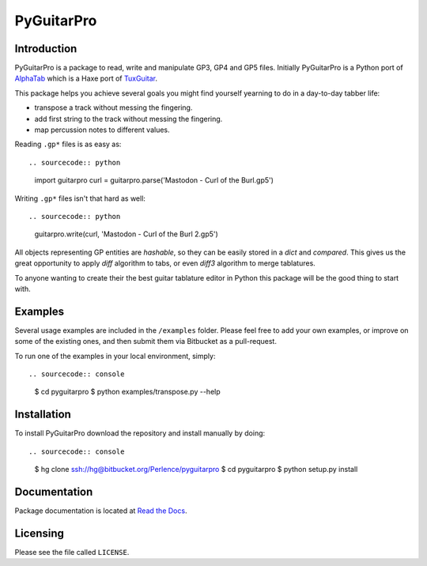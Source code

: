 PyGuitarPro
===========

Introduction
------------

PyGuitarPro is a package to read, write and manipulate GP3, GP4 and GP5 files. Initially PyGuitarPro is a Python port of `AlphaTab`_ which is a Haxe port of `TuxGuitar`_.

.. _AlphaTab: http://www.alphatab.net/
.. _TuxGuitar: http://tuxguitar.herac.com.ar/

This package helps you achieve several goals you might find yourself yearning to do in a day-to-day tabber life:

-   transpose a track without messing the fingering.

-   add first string to the track without messing the fingering.

-   map percussion notes to different values.

Reading ``.gp*`` files is as easy as::

.. sourcecode:: python

    import guitarpro
    curl = guitarpro.parse('Mastodon - Curl of the Burl.gp5')

Writing ``.gp*`` files isn't that hard as well::

.. sourcecode:: python

    guitarpro.write(curl, 'Mastodon - Curl of the Burl 2.gp5')

All objects representing GP entities are *hashable*, so they can be easily stored in a `dict` and *compared*. This gives us the great opportunity to apply *diff* algorithm to tabs, or even *diff3* algorithm to merge tablatures.

To anyone wanting to create their the best guitar tablature editor in Python this package will be the good thing to start with.


Examples
--------

Several usage examples are included in the ``/examples`` folder. Please feel free to add your own examples, or improve on some of the existing ones, and then submit them via Bitbucket as a pull-request.

To run one of the examples in your local environment, simply::

.. sourcecode:: console

    $ cd pyguitarpro
    $ python examples/transpose.py --help


Installation
------------

To install PyGuitarPro download the repository and install manually by doing::

.. sourcecode:: console

    $ hg clone ssh://hg@bitbucket.org/Perlence/pyguitarpro
    $ cd pyguitarpro
    $ python setup.py install

Documentation
-------------

Package documentation is located at `Read the Docs`_.

.. _Read the Docs: http://pyguitarpro.readthedocs.org/

Licensing
---------

Please see the file called ``LICENSE``.

